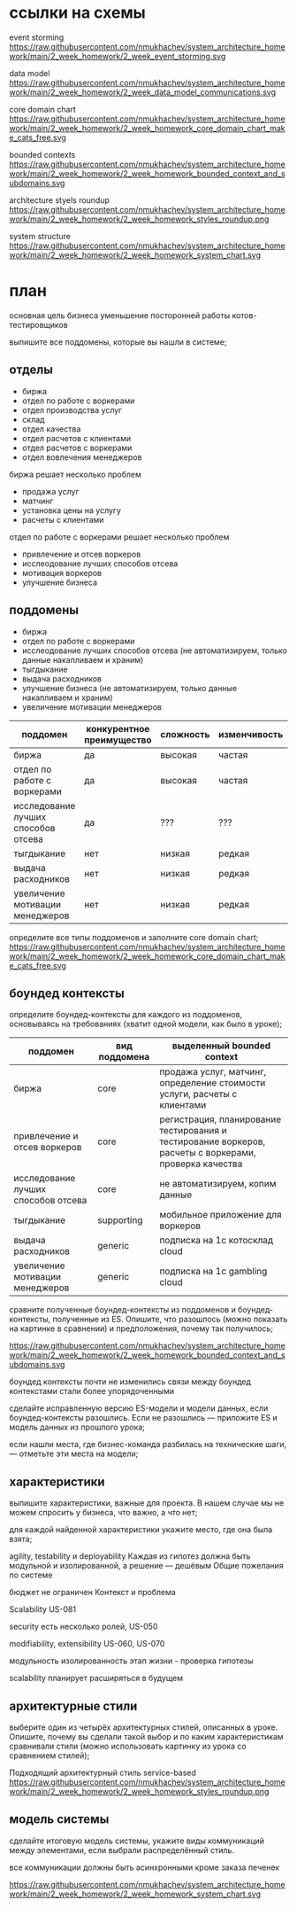 
* ссылки на схемы
event storming
https://raw.githubusercontent.com/nmukhachev/system_architecture_homework/main/2_week_homework/2_week_event_storming.svg

data model
https://raw.githubusercontent.com/nmukhachev/system_architecture_homework/main/2_week_homework/2_week_data_model_communications.svg

core domain chart
https://raw.githubusercontent.com/nmukhachev/system_architecture_homework/main/2_week_homework/2_week_homework_core_domain_chart_make_cats_free.svg

bounded contexts
https://raw.githubusercontent.com/nmukhachev/system_architecture_homework/main/2_week_homework/2_week_homework_bounded_context_and_subdomains.svg

architecture styels roundup
https://raw.githubusercontent.com/nmukhachev/system_architecture_homework/main/2_week_homework/2_week_homework_styles_roundup.png

system structure
https://raw.githubusercontent.com/nmukhachev/system_architecture_homework/main/2_week_homework/2_week_homework_system_chart.svg

* план
основная цель бизнеса
уменьшение посторонней работы котов-тестировщиков

выпишите все поддомены, которые вы нашли в системе;
** отделы
- биржа
- отдел по работе с воркерами
- отдел производства услуг
- склад
- отдел качества
- отдел расчетов с клиентами
- отдел расчетов с воркерами
- отдел вовлечения менеджеров

биржа решает несколько проблем
- продажа услуг
- матчинг
-  установка цены на услугу
- расчеты с клиентами

отдел по работе с воркерами решает несколько проблем
- привлечение и отсев воркеров
- исслеодование лучших способов отсева
- мотивация воркеров
- улучшение бизнеса

** поддомены
- биржа
- отдел по работе с воркерами
- исслеодование лучших способов отсева (не автоматизируем, только данные накапливаем и храним)
- тыгдыкание
- выдача расходников
- улучшение бизнеса  (не автоматизируем, только данные накапливаем и храним)
- увеличение мотивации менеджеров

| поддомен                            | конкурентное преимущество | сложность | изменчивость | интерес | вид поддомена |
|-------------------------------------+---------------------------+-----------+--------------+---------+---------------|
| биржа                               | да                        | высокая   | частая       | высокий | core          |
| отдел по работе с воркерами         | да                        | высокая   | частая       | высокий | core          |
| исследование лучших способов отсева | да                        | ???       | ???          | ???     | core          |
| тыгдыкание                          | нет                       | низкая    | редкая       | низкий  | supporting    |
| выдача расходников                  | нет                       | низкая    | редкая       | низкий  | generic       |
| увеличение мотивации менеджеров     | нет                       | низкая    | редкая       | низкая  | generic       |

определите все типы поддоменов и заполните core domain chart;
https://raw.githubusercontent.com/nmukhachev/system_architecture_homework/main/2_week_homework/2_week_homework_core_domain_chart_make_cats_free.svg


** боундед контексты
определите боундед-контексты для каждого из поддоменов, основываясь на
требованиях (хватит одной модели, как было в уроке);

| поддомен                            | вид поддомена | выделенный bounded context                                                                             |
|-------------------------------------+---------------+--------------------------------------------------------------------------------------------------------|
| биржа                               | core          | продажа услуг, матчинг, определение стоимости услуги, расчеты с клиентами                              |
| привлечение и отсев воркеров        | core          | регистрация, планирование тестирования и тестирование воркеров, расчеты с воркерами, проверка качества |
| исследование лучших способов отсева | core          | не автоматизируем, копим данные                                                                        |
| тыгдыкание                          | supporting    | мобильное приложение для воркеров                                                                      |
| выдача расходников                  | generic       | подписка на 1с котосклад cloud                                                                         |
| увеличение мотивации менеджеров     | generic       | подписка на 1c gambling cloud                                                                          |

сравните полученные боундед-контексты из поддоменов и
боундед-контексты, полученные из ES. Опишите, что разошлось (можно
показать на картинке в сравнении) и предположения, почему так
получилось;

https://raw.githubusercontent.com/nmukhachev/system_architecture_homework/main/2_week_homework/2_week_homework_bounded_context_and_subdomains.svg

боундед контексты почти не изменились
связи между боундед контекстами стали более упорядоченными

сделайте исправленную версию ES-модели и модели данных, если
боундед-контексты разошлись. Если не разошлись — приложите ES и модель
данных из прошлого урока;

    если нашли места, где бизнес-команда разбилась на технические
    шаги, — отметьте эти места на модели;

** характеристики
выпишите характеристики, важные для проекта. В нашем случае мы не
можем спросить у бизнеса, что важно, а что нет;

    для каждой найденной характеристики укажите место, где она была
    взята;

agility, testability и deployability
Каждая из гипотез должна быть модульной и изолированной, а решение — дешёвым
Общие пожелания по системе

бюджет не ограничен
Контекст и проблема

Scalability
US-081

security
есть несколько ролей, US-050

modifiability, extensibility
US-060, US-070

модульность изолированность
этап жизни - проверка гипотезы

scalability
планирует расширяться в будущем

** архитектурные стили
выберите один из четырёх архитектурных стилей, описанных в уроке.
Опишите, почему вы сделали такой выбор и по каким характеристикам
сравнивали стили (можно использовать картинку из урока со сравнением
стилей);

Подходящий архитектурный стиль service-based
https://raw.githubusercontent.com/nmukhachev/system_architecture_homework/main/2_week_homework/2_week_homework_styles_roundup.png

** модель системы
сделайте итоговую модель системы, укажите виды коммуникаций между
элементами, если выбрали распределённый стиль.

все коммуникации должны быть асинхронными кроме заказа печенек

https://raw.githubusercontent.com/nmukhachev/system_architecture_homework/main/2_week_homework/2_week_homework_system_chart.svg
